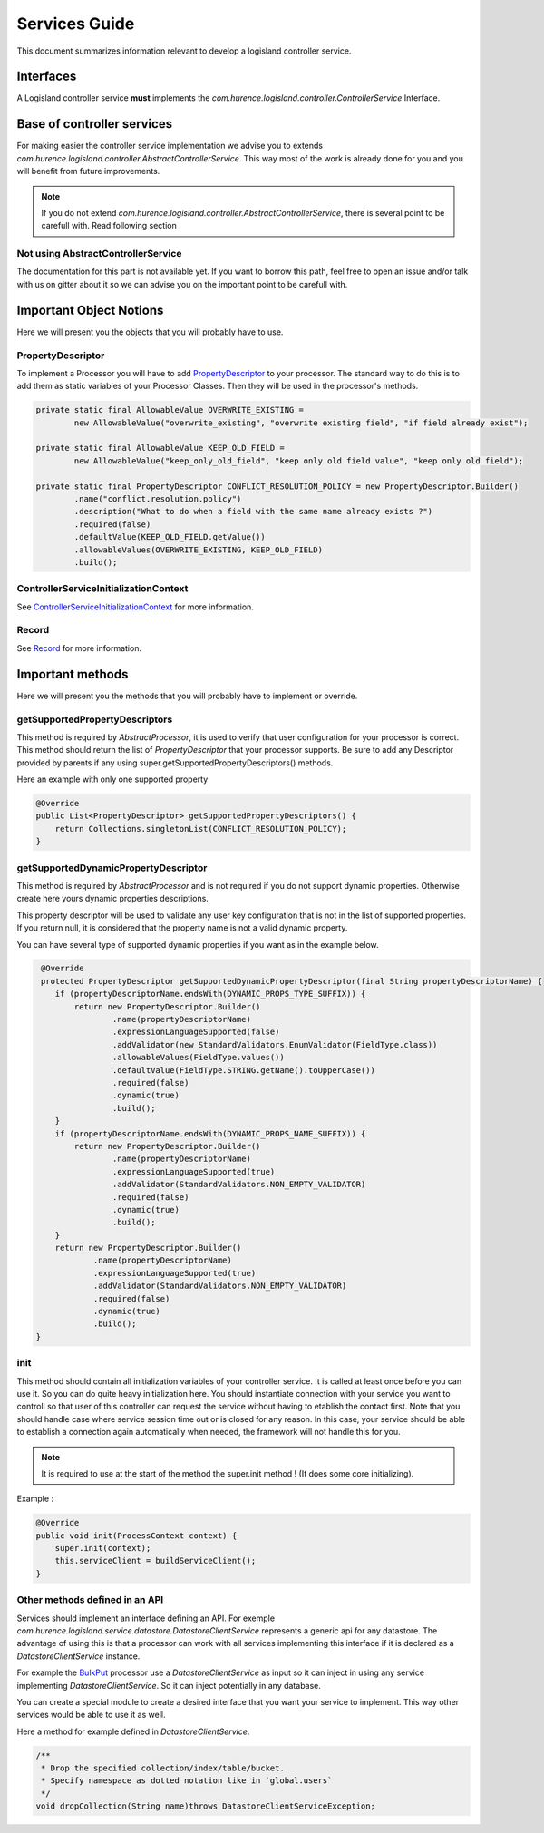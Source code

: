 Services Guide
==============

This document summarizes information relevant to develop a logisland controller service.

Interfaces
----------

A Logisland controller service **must** implements the *com.hurence.logisland.controller.ControllerService* Interface.

Base of controller services
---------------------------

For making easier the controller service implementation we advise you to extends *com.hurence.logisland.controller.AbstractControllerService*. This way
most of the work is already done for you and you will benefit from future improvements.

.. note::

    If you do not extend *com.hurence.logisland.controller.AbstractControllerService*, there is several point to be carefull with.
    Read following section

Not using AbstractControllerService
+++++++++++++++++++++++++++++++++++

The documentation for this part is not available yet. If you want to borrow this path, feel free to open an issue and/or talk with us on gitter
about it so we can advise you on the important point to be carefull with.

Important Object Notions
------------------------

Here we will present you the objects that you will probably have to use.

PropertyDescriptor
++++++++++++++++++

To implement a Processor you will have to add `PropertyDescriptor <./propertyDescriptors.html>`_ to your processor.
The standard way to do this is to add them as static variables of your Processor Classes. Then they will be used in the
processor's methods.

.. code:: java

    private static final AllowableValue OVERWRITE_EXISTING =
            new AllowableValue("overwrite_existing", "overwrite existing field", "if field already exist");

    private static final AllowableValue KEEP_OLD_FIELD =
            new AllowableValue("keep_only_old_field", "keep only old field value", "keep only old field");

    private static final PropertyDescriptor CONFLICT_RESOLUTION_POLICY = new PropertyDescriptor.Builder()
            .name("conflict.resolution.policy")
            .description("What to do when a field with the same name already exists ?")
            .required(false)
            .defaultValue(KEEP_OLD_FIELD.getValue())
            .allowableValues(OVERWRITE_EXISTING, KEEP_OLD_FIELD)
            .build();

ControllerServiceInitializationContext
++++++++++++++++++++++++++++++++++++++

See `ControllerServiceInitializationContext <./controllerServiceInitializationContext.html>`_ for more information.

Record
++++++

See `Record <./record.html>`_ for more information.


Important methods
-----------------

Here we will present you the methods that you will probably have to implement or override.

getSupportedPropertyDescriptors
+++++++++++++++++++++++++++++++

This method is required by *AbstractProcessor*, it is used to verify that user configuration for your processor is correct.
This method should return the list of *PropertyDescriptor* that your processor supports. Be sure to add any Descriptor
provided by parents if any using super.getSupportedPropertyDescriptors() methods.

Here an example with only one supported property

.. code:: java

    @Override
    public List<PropertyDescriptor> getSupportedPropertyDescriptors() {
        return Collections.singletonList(CONFLICT_RESOLUTION_POLICY);
    }


getSupportedDynamicPropertyDescriptor
+++++++++++++++++++++++++++++++++++++

This method is required by *AbstractProcessor* and is not required if you do not support dynamic properties.
Otherwise create here yours dynamic properties descriptions.

This property descriptor will be used to validate any user key configuration that is not in the list of supported properties.
If you return null, it is considered that the property name is not a valid dynamic property.

You can have several type of supported dynamic properties if you want as in the example below.

.. code:: java

     @Override
     protected PropertyDescriptor getSupportedDynamicPropertyDescriptor(final String propertyDescriptorName) {
        if (propertyDescriptorName.endsWith(DYNAMIC_PROPS_TYPE_SUFFIX)) {
            return new PropertyDescriptor.Builder()
                    .name(propertyDescriptorName)
                    .expressionLanguageSupported(false)
                    .addValidator(new StandardValidators.EnumValidator(FieldType.class))
                    .allowableValues(FieldType.values())
                    .defaultValue(FieldType.STRING.getName().toUpperCase())
                    .required(false)
                    .dynamic(true)
                    .build();
        }
        if (propertyDescriptorName.endsWith(DYNAMIC_PROPS_NAME_SUFFIX)) {
            return new PropertyDescriptor.Builder()
                    .name(propertyDescriptorName)
                    .expressionLanguageSupported(true)
                    .addValidator(StandardValidators.NON_EMPTY_VALIDATOR)
                    .required(false)
                    .dynamic(true)
                    .build();
        }
        return new PropertyDescriptor.Builder()
                .name(propertyDescriptorName)
                .expressionLanguageSupported(true)
                .addValidator(StandardValidators.NON_EMPTY_VALIDATOR)
                .required(false)
                .dynamic(true)
                .build();
    }

init
++++

This method should contain all initialization variables of your controller service. It is called at least once before you can use it.
So you can do quite heavy initialization here. You should instantiate connection with your service you want to controll so that user
of this controller can request the service without having to etablish the contact first.
Note that you should handle case where service session time out or is closed for any reason. In this case, your service should
be able to establish a connection again automatically when needed, the framework will not handle this for you.

.. note::

    It is required to use at the start of the method the super.init method ! (It does some core initializing).

Example :

.. code:: java

    @Override
    public void init(ProcessContext context) {
        super.init(context);
        this.serviceClient = buildServiceClient();
    }

Other methods defined in an API
+++++++++++++++++++++++++++++++

Services should implement an interface defining an API. For exemple *com.hurence.logisland.service.datastore.DatastoreClientService*
represents a generic api for any datastore. The advantage of using this is that a processor can work with all services implementing
this interface if it is declared as a *DatastoreClientService* instance.

For example the `BulkPut <../components.html#BulkPut>`_ processor use a *DatastoreClientService* as input so it can inject in using
any service implementing *DatastoreClientService*. So it can inject potentially in any database.

You can create a special module to create a desired interface that you want your service to implement. This way other services
would be able to use it as well.

Here a method for example defined in *DatastoreClientService*.

.. code:: java

    /**
     * Drop the specified collection/index/table/bucket.
     * Specify namespace as dotted notation like in `global.users`
     */
    void dropCollection(String name)throws DatastoreClientServiceException;